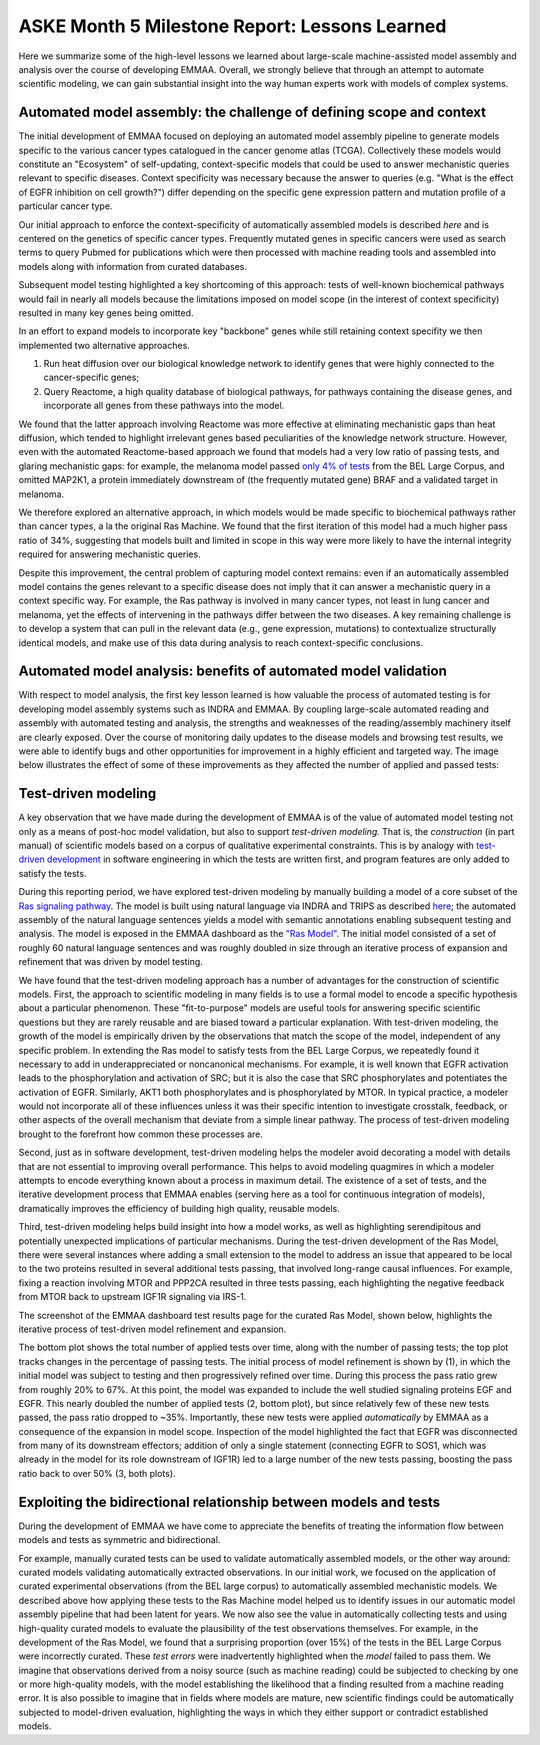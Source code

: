 ASKE Month 5 Milestone Report: Lessons Learned
==============================================

Here we summarize some of the high-level lessons we learned about large-scale
machine-assisted model assembly and analysis over the course of developing
EMMAA. Overall, we strongly believe that through an attempt to automate
scientific modeling, we can gain substantial insight into the way human
experts work with models of complex systems.

Automated model assembly: the challenge of defining scope and context
---------------------------------------------------------------------

The initial development of EMMAA focused on deploying an automated model
assembly pipeline to generate models specific to the various cancer types
catalogued in the cancer genome atlas (TCGA). Collectively these models would
constitute an "Ecosystem" of self-updating, context-specific models that could
be used to answer mechanistic queries relevant to specific diseases. Context
specificity was necessary because the answer to queries (e.g. "What is the
effect of EGFR inhibition on cell growth?") differ depending on the specific
gene expression pattern and mutation profile of a particular cancer type.

Our initial approach to enforce the context-specificity of automatically
assembled models is described *here* and is centered on the genetics of specific
cancer types. Frequently mutated genes in specific cancers were used as search
terms to query Pubmed for publications which were then processed with
machine reading tools and assembled into models along with information from
curated databases.

Subsequent model testing highlighted a key shortcoming of this approach: tests
of well-known biochemical pathways would fail in nearly all models because the
limitations imposed on model scope (in the interest of context specificity)
resulted in many key genes being omitted.

In an effort to expand models to incorporate key "backbone" genes while still
retaining context specifity we then implemented two alternative approaches.

1. Run heat diffusion over our biological knowledge network to identify genes
   that were highly connected to the cancer-specific genes;
2. Query Reactome, a high quality database of biological pathways, for
   pathways containing the disease genes, and incorporate all genes
   from these pathways into the model.

We found that the latter approach involving Reactome was more effective at
eliminating mechanistic gaps than heat diffusion, which tended to highlight
irrelevant genes based peculiarities of the knowledge network structure.
However, even with the automated Reactome-based approach we found that models
had a very low ratio of passing tests, and glaring mechanistic gaps: for
example, the melanoma model passed `only 4% of tests
<http://emmaa.indra.bio/dashboard/skcm>`_ from the BEL Large Corpus, and
omitted MAP2K1, a protein immediately downstream of (the frequently mutated
gene) BRAF and a validated target in melanoma.

We therefore explored an alternative approach, in which models would be made
specific to biochemical pathways rather than cancer types, a la the original
Ras Machine. We found that the first iteration of this model had a much
higher pass ratio of 34%, suggesting that models built and limited in scope
in this way were more likely to have the internal integrity required for
answering mechanistic queries.

Despite this improvement, the central problem of capturing model context
remains: even if an automatically assembled model contains the genes relevant
to a specific disease does not imply that it can answer a mechanistic query in
a context specific way. For example, the Ras pathway is involved in many cancer
types, not least in lung cancer and melanoma, yet the effects of intervening in
the pathways differ between the two diseases. A key remaining challenge is to
develop a system that can pull in the relevant data (e.g., gene expression,
mutations) to contextualize structurally identical models, and make use of this
data during analysis to reach context-specific conclusions.


Automated model analysis: benefits of automated model validation
----------------------------------------------------------------

With respect to model analysis, the first key lesson learned is how valuable
the process of automated testing is for developing model assembly systems
such as INDRA and EMMAA. By coupling large-scale automated reading and assembly
with automated testing and analysis, the strengths and weaknesses of the
reading/assembly machinery itself are clearly exposed. Over the course
of monitoring daily updates to the disease models and browsing test results,
we were able to identify bugs and other opportunities for improvement in a
highly efficient and targeted way. The image below illustrates the effect
of some of these improvements as they affected the number of applied and passed
tests:

.. image:: _static/images/aml_tests_annot.png


Test-driven modeling
--------------------

A key observation that we have made during the development of EMMAA is of the
value of automated model testing not only as a means of post-hoc model validation,
but also to support *test-driven modeling.* That is, the *construction* (in
part manual) of scientific models based on a corpus of qualitative experimental
constraints. This is by analogy with `test-driven development
<https://en.wikipedia.org/wiki/Test-driven_development>`_ in software
engineering in which the tests are written first, and program features are only
added to satisfy the tests.

During this reporting period, we have explored test-driven modeling by manually
building a model of a core subset of the `Ras signaling pathway
<https://www.cancer.gov/research/key-initiatives/ras/ras-central/blog/2015/ras-pathway-v2>`_.
The model is built using natural language via INDRA and TRIPS as described
`here <http://msb.embopress.org/content/13/11/954.long>`_; the automated
assembly of the natural language sentences yields a model with semantic
annotations enabling subsequent testing and analysis. The model is exposed in
the EMMAA dashboard as the `"Ras Model"
<http://emmaa.indra.bio/dashboard/rasmodel>`_. The initial model consisted of a
set of roughly 60 natural language sentences and was roughly doubled in size
through an iterative process of expansion and refinement that was driven by
model testing.

We have found that the test-driven modeling approach has a number of advantages
for the construction of scientific models. First, the approach to scientific
modeling in many fields is to use a formal model to encode a specific
hypothesis about a particular phenomenon. These "fit-to-purpose" models are
useful tools for answering specific scientific questions but they are rarely
reusable and are biased toward a particular explanation. With test-driven
modeling, the growth of the model is empirically driven by the observations
that match the scope of the model, independent of any specific problem.  In
extending the Ras model to satisfy tests from the BEL Large Corpus, we
repeatedly found it necessary to add in underappreciated or noncanonical
mechanisms. For example, it is well known that EGFR activation leads to the
phosphorylation and activation of SRC; but it is also the case that SRC
phosphorylates and potentiates the activation of EGFR. Similarly, AKT1 both
phosphorylates and is phosphorylated by MTOR. In typical practice, a modeler
would not incorporate all of these influences unless it was their specific
intention to investigate crosstalk, feedback, or other aspects of the
overall mechanism that deviate from a simple linear pathway. The process of
test-driven modeling brought to the forefront how common these processes are.

Second, just as in software development, test-driven modeling helps the modeler
avoid decorating a model with details that are not essential to improving
overall performance. This helps to avoid modeling quagmires in which a
modeler attempts to encode everything known about a process in maximum detail.
The existence of a set of tests, and the iterative development process that
EMMAA enables (serving here as a tool for continuous integration of models),
dramatically improves the efficiency of building high quality, reusable models.

Third, test-driven modeling helps build insight into how a model works, as well
as highlighting serendipitous and potentially unexpected implications of
particular mechanisms.  During the test-driven development of the Ras Model,
there were several instances where adding a small extension to the model to
address an issue that appeared to be local to the two proteins resulted in
several additional tests passing, that involved long-range causal influences.
For example, fixing a reaction involving MTOR and PPP2CA resulted in three
tests passing, each highlighting the negative feedback from MTOR back to
upstream IGF1R signaling via IRS-1.

.. image:: _static/images/new_passed_tests.png

The screenshot of the EMMAA dashboard test results page for the curated Ras
Model, shown below, highlights the iterative process of test-driven
model refinement and expansion.

.. image:: _static/images/ras_tests_annot.png

The bottom plot shows the total number of applied tests over time, along with
the number of passing tests; the top plot tracks changes in the percentage of
passing tests. The initial process of model refinement is shown by (1), in
which the initial model was subject to testing and then progressively refined
over time. During this process the pass ratio grew from roughly 20% to 67%. At
this point, the model was expanded to include the well studied signaling
proteins EGF and EGFR. This nearly doubled the number of applied tests (2,
bottom plot), but since relatively few of these new tests passed, the pass
ratio dropped to ~35%. Importantly, these new tests were applied
*automatically* by EMMAA as a consequence of the expansion in model scope.
Inspection of the model highlighted the fact that EGFR was disconnected from
many of its downstream effectors; addition of only a single statement
(connecting EGFR to SOS1, which was already in the model for its role
downstream of IGF1R) led to a large number of the new tests passing, boosting
the pass ratio back to over 50% (3, both plots).

Exploiting the bidirectional relationship between models and tests
------------------------------------------------------------------

During the development of EMMAA we have come to appreciate the benefits of
treating the information flow between models and tests as symmetric
and bidirectional.

For example, manually curated tests can be used to validate automatically
assembled models, or the other way around: curated models validating
automatically extracted observations. In our initial work, we focused on the
application of curated experimental observations (from the BEL large corpus) to
automatically assembled mechanistic models. We described above how applying
these tests to the Ras Machine model helped us to identify issues in our
automatic model assembly pipeline that had been latent for years. We now also
see the value in automatically collecting tests and using high-quality curated
models to evaluate the plausibility of the test observations themselves. For
example, in the development of the Ras Model, we found that a surprising
proportion (over 15%) of the tests in the BEL Large Corpus were incorrectly
curated. These *test errors* were inadvertently highlighted when the *model*
failed to pass them. We imagine that observations derived from a noisy source
(such as machine reading) could be subjected to checking by one or more
high-quality models, with the model establishing the likelihood that a finding
resulted from a machine reading error. It is also possible to imagine that in
fields where models are mature, new scientific findings could be
automatically subjected to model-driven evaluation, highlighting the ways in
which they either support or contradict established models.
